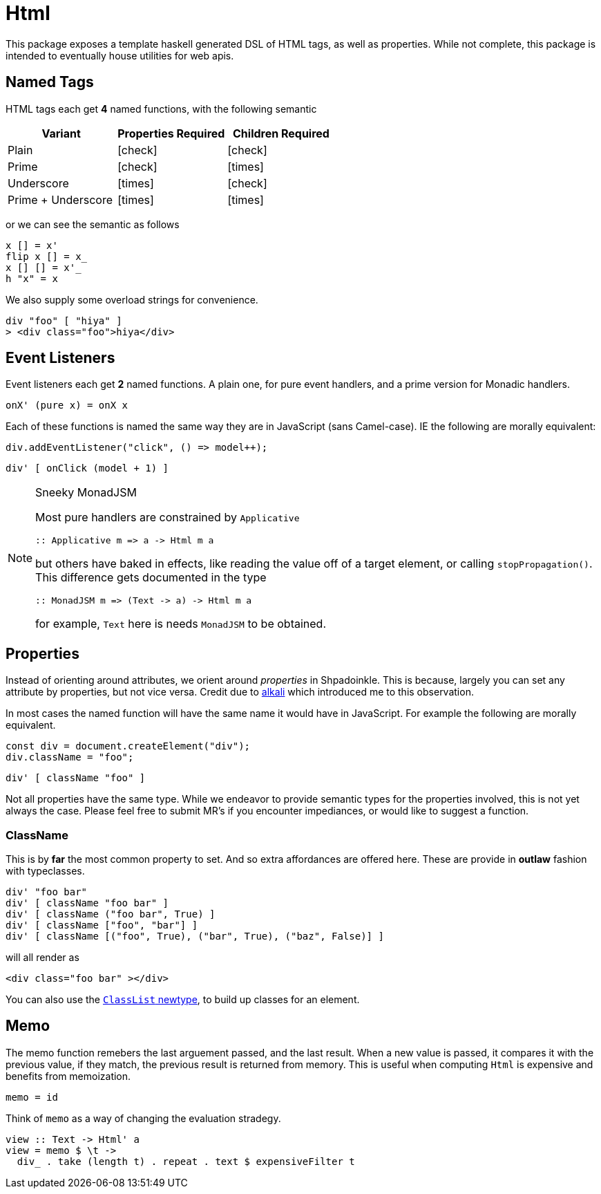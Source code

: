 = Html

This package exposes a template haskell generated DSL of HTML tags, as well as properties. While not complete, this package is intended to eventually house utilities for web apis.

== Named Tags

HTML tags each get **4** named functions, with the following semantic

[%header]
|===
| Variant | Properties Required | Children Required
| Plain | icon:check[] | icon:check[]
| Prime | icon:check[] | icon:times[]
| Underscore | icon:times[] | icon:check[]
| Prime + Underscore | icon:times[] | icon:times[]
|===

or we can see the semantic as follows

[source,haskell]
----
x [] = x'
flip x [] = x_
x [] [] = x'_
h "x" = x
----

We also supply some overload strings for convenience.

[source,haskell]
----
div "foo" [ "hiya" ]
> <div class="foo">hiya</div>
----

== Event Listeners

Event listeners each get **2** named functions. A plain one, for pure event handlers, and a prime version for Monadic handlers.

[source,haskell]
----
onX' (pure x) = onX x
----

Each of these functions is named the same way they are in JavaScript (sans Camel-case). IE the following are morally equivalent:

[source,javascript]
----
div.addEventListener("click", () => model++);
----

[source,haskell]
----
div' [ onClick (model + 1) ]
----

[NOTE]
.Sneeky MonadJSM
====
Most pure handlers are constrained by `Applicative`
[source,haskell]
----
:: Applicative m => a -> Html m a
----
but others have baked in effects, like reading the value off of a target element, or calling `stopPropagation()`. This difference gets documented in the type
[source,haskell]
----
:: MonadJSM m => (Text -> a) -> Html m a
----
for example, `Text` here is needs `MonadJSM` to be obtained.
====


== Properties

Instead of orienting around attributes, we orient around _properties_ in Shpadoinkle. This is because, largely you can set any attribute by properties, but not vice versa. Credit due to https://kriszyp.github.io/alkali/[alkali] which introduced me to this observation.

In most cases the named function will have the same name it would have in JavaScript. For example the following are morally equivalent.

[source,javascript]
----
const div = document.createElement("div");
div.className = "foo";
----

[source,haskell]
----
div' [ className "foo" ]
----

Not all properties have the same type. While we endeavor to provide semantic types for the properties involved, this is not yet always the case. Please feel free to submit MR's if you encounter impediances, or would like to suggest a function.


=== ClassName

This is by **far** the most common property to set. And so extra affordances are offered here. These are provide in **outlaw** fashion with typeclasses.

[source,haskell]
----
div' "foo bar"
div' [ className "foo bar" ]
div' [ className ("foo bar", True) ]
div' [ className ["foo", "bar"] ]
div' [ className [("foo", True), ("bar", True), ("baz", False)] ]
----

will all render as

[source,html]
----
<div class="foo bar" ></div>
----

You can also use the https://hackage.haskell.org/package/Shpadoinkle-html/docs/Shpadoinkle-Html-Property.html#t:ClassList[`ClassList` newtype], to build up classes for an element.

== Memo

The memo function remebers the last arguement passed, and the last result. When a new value is passed, it compares it with the previous value, if they match, the previous result is returned from memory. This is useful when computing `Html` is expensive and benefits from memoization.

[source,haskell]
----
memo = id
----

Think of `memo` as a way of changing the evaluation stradegy.

[source,haskell]
----
view :: Text -> Html' a
view = memo $ \t ->
  div_ . take (length t) . repeat . text $ expensiveFilter t
----
